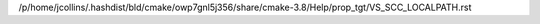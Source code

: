 /p/home/jcollins/.hashdist/bld/cmake/owp7gnl5j356/share/cmake-3.8/Help/prop_tgt/VS_SCC_LOCALPATH.rst